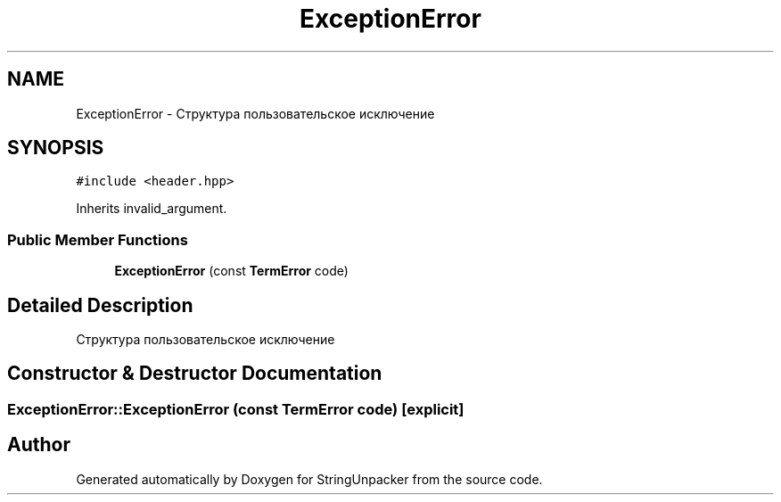 .TH "ExceptionError" 3 "Mon Dec 27 2021" "StringUnpacker" \" -*- nroff -*-
.ad l
.nh
.SH NAME
ExceptionError \- Структура пользовательское исключение  

.SH SYNOPSIS
.br
.PP
.PP
\fC#include <header\&.hpp>\fP
.PP
Inherits invalid_argument\&.
.SS "Public Member Functions"

.in +1c
.ti -1c
.RI "\fBExceptionError\fP (const \fBTermError\fP code)"
.br
.in -1c
.SH "Detailed Description"
.PP 
Структура пользовательское исключение 
.SH "Constructor & Destructor Documentation"
.PP 
.SS "ExceptionError::ExceptionError (const \fBTermError\fP code)\fC [explicit]\fP"


.SH "Author"
.PP 
Generated automatically by Doxygen for StringUnpacker from the source code\&.
